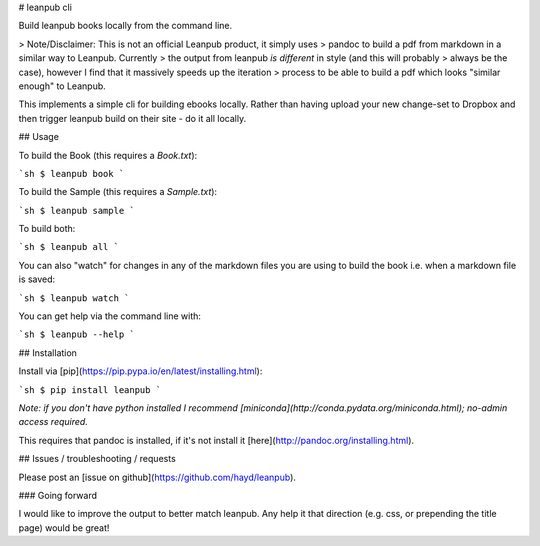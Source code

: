 # leanpub cli

Build leanpub books locally from the command line.

> Note/Disclaimer: This is not an official Leanpub product, it simply uses
> pandoc to build a pdf from markdown in a similar way to Leanpub. Currently
> the output from leanpub *is different* in style (and this will probably
> always be the case), however I find that it massively speeds up the iteration
> process to be able to build a pdf which looks "similar enough" to Leanpub.

This implements a simple cli for building ebooks locally. Rather than having
upload your new change-set to Dropbox and then trigger leanpub build on
their site - do it all locally.

## Usage

To build the Book (this requires a `Book.txt`):

```sh
$ leanpub book
```

To build the Sample (this requires a `Sample.txt`):

```sh
$ leanpub sample
```

To build both:

```sh
$ leanpub all
```

You can also "watch" for changes in any of the markdown files you are using to
build the book i.e. when a markdown file is saved:

```sh
$ leanpub watch
```

You can get help via the command line with:

```sh
$ leanpub --help
```

## Installation

Install via [pip](https://pip.pypa.io/en/latest/installing.html):

```sh
$ pip install leanpub
```

*Note: if you don't have python installed I recommend
[miniconda](http://conda.pydata.org/miniconda.html); no-admin access required.*

This requires that pandoc is installed, if it's not install it
[here](http://pandoc.org/installing.html).

## Issues / troubleshooting / requests

Please post an [issue on github](https://github.com/hayd/leanpub).

### Going forward

I would like to improve the output to better match leanpub.
Any help it that direction (e.g. css, or prepending the title page) would be
great!



